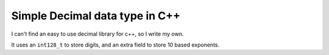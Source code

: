 Simple Decimal data type in C++
===============================

I can't find an easy to use decimal library for c++, so I write my own.

It uses an ``int128_t`` to store digits, and an extra field to store 10 based exponents.

